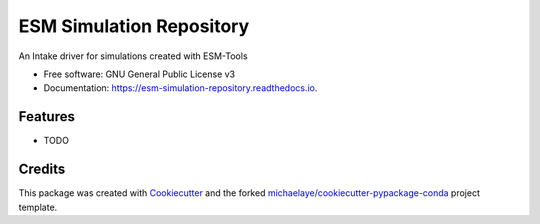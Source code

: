 =========================
ESM Simulation Repository
=========================


.. image:: https://img.shields.io/pypi/v/esm_simulation_repository.svg
        :target: https://pypi.python.org/pypi/esm_simulation_repository

.. image:: https://img.shields.io/travis/pgierz/esm_simulation_repository.svg
        :target: https://travis-ci.org/pgierz/esm_simulation_repository

.. image:: https://readthedocs.org/projects/esm-simulation-repository/badge/?version=latest
        :target: https://esm-simulation-repository.readthedocs.io/en/latest/?badge=latest
        :alt: Documentation Status

.. image:: https://pyup.io/repos/github/pgierz/esm_simulation_repository/shield.svg
     :target: https://pyup.io/repos/github/pgierz/esm_simulation_repository/
     :alt: Updates


An Intake driver for simulations created with ESM-Tools


* Free software: GNU General Public License v3
* Documentation: https://esm-simulation-repository.readthedocs.io.


Features
--------

* TODO

Credits
---------

This package was created with Cookiecutter_ and the forked `michaelaye/cookiecutter-pypackage-conda`_ project template.

.. _Cookiecutter: https://github.com/audreyr/cookiecutter
.. _`michaelaye/cookiecutter-pypackage-conda`: https://github.com/michaelaye/cookiecutter-pypackage-conda
